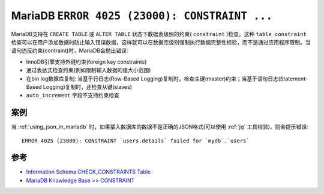 .. _mariadb_error_4025_constraint_fail:

======================================================
MariaDB ``ERROR 4025 (23000): CONSTRAINT ...``
======================================================

MariaDB支持在 ``CREATE TABLE`` 或 ``ALTER TABLE`` 状态下数据表级别的约束( ``constraint`` )检查。这种 ``table constraint`` 检查可以在用户添加数据时防止输入错误数据，这样就可以在数据库级别强制执行数据完整性校验，而不是通过应用程序限制。当语句违反约束(contraint)时，MariaDB会抛出错误:

- InnoDB引擎支持外键约束(foreign key constraints)
- 通过表达式检查约束(例如限制输入数据的值大小范围)
- 在bin log数据库复制: 当基于行日志(Row-Based Logging)复制时，检查主键(master)约束；当基于语句日志(Statement-Based Logging)复制时，还检查从键(slaves)
- ``auto_increment`` 字段不支持约束检查

案例
=======

当 :ref:`using_json_in_mariadb` 时，如果插入数据库的数据不是正确的JSON格式(可以使用 :ref:`jq` 工具校验)，则会提示错误::

   ERROR 4025 (23000): CONSTRAINT `users.details` failed for `mydb`.`users`

参考
=======

- `Information Schema CHECK_CONSTRAINTS Table <https://mariadb.com/kb/en/information-schema-check_constraints-table/>`_
- `MariaDB Knowledge Base >> CONSTRAINT <https://mariadb.com/kb/en/constraint/>`_
